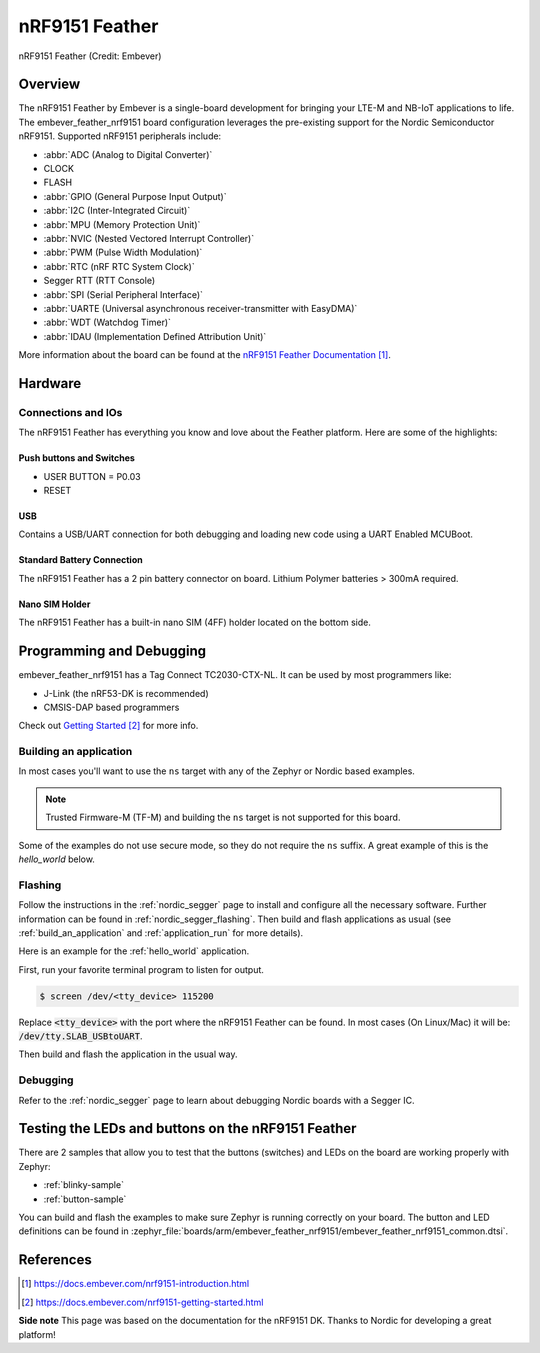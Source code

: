 .. _embever_feather_nrf9151:

nRF9151 Feather
###############

.. figure:: img/embever_feather_nrf9151.png
     :align: center
     :alt: Embever nRF9151 Feather

     nRF9151 Feather (Credit: Embever)

Overview
********

The nRF9151 Feather by Embever is a single-board development
for bringing your LTE-M and NB-IoT applications to life. The embever_feather_nrf9151
board configuration leverages the pre-existing support for the Nordic Semiconductor
nRF9151. Supported nRF9151 peripherals include:

* :abbr:`ADC (Analog to Digital Converter)`
* CLOCK
* FLASH
* :abbr:`GPIO (General Purpose Input Output)`
* :abbr:`I2C (Inter-Integrated Circuit)`
* :abbr:`MPU (Memory Protection Unit)`
* :abbr:`NVIC (Nested Vectored Interrupt Controller)`
* :abbr:`PWM (Pulse Width Modulation)`
* :abbr:`RTC (nRF RTC System Clock)`
* Segger RTT (RTT Console)
* :abbr:`SPI (Serial Peripheral Interface)`
* :abbr:`UARTE (Universal asynchronous receiver-transmitter with EasyDMA)`
* :abbr:`WDT (Watchdog Timer)`
* :abbr:`IDAU (Implementation Defined Attribution Unit)`

More information about the board can be found at the
`nRF9151 Feather Documentation`_.


Hardware
********

.. figure:: img/embever_feather_nrf9151_pinout.png
   :align: center
   :alt: nRF9151 Feather Features

Connections and IOs
===================

The nRF9151 Feather has everything you know and love about
the Feather platform. Here are some of the highlights:


Push buttons and Switches
-------------------------

* USER BUTTON = P0.03
* RESET

USB
---

Contains a USB/UART connection for both debugging and loading new
code using a UART Enabled MCUBoot.

Standard Battery Connection
----------------------------

The nRF9151 Feather has a 2 pin battery connector on board. Lithium Polymer batteries >
300mA required.

Nano SIM Holder
---------------

The nRF9151 Feather has a built-in nano SIM (4FF) holder located
on the bottom side.


Programming and Debugging
*************************

embever_feather_nrf9151 has a Tag Connect TC2030-CTX-NL. It can be used
by most programmers like:

* J-Link (the nRF53-DK is recommended)
* CMSIS-DAP based programmers

Check out `Getting Started`_ for more info.

Building an application
=======================

In most cases you'll want to use the ``ns`` target with any of the Zephyr
or Nordic based examples.

.. note::
   Trusted Firmware-M (TF-M) and building the ``ns`` target is not supported for this board.

Some of the examples do not use secure mode, so they do not require the
``ns`` suffix. A great example of this is the `hello_world` below.

Flashing
========

Follow the instructions in the :ref:`nordic_segger` page to install
and configure all the necessary software. Further information can be
found in :ref:`nordic_segger_flashing`. Then build and flash
applications as usual (see :ref:`build_an_application` and
:ref:`application_run` for more details).

Here is an example for the :ref:`hello_world` application.

First, run your favorite terminal program to listen for output.

.. code-block:: console

   $ screen /dev/<tty_device> 115200

Replace :code:`<tty_device>` with the port where the nRF9151 Feather
can be found. In most cases (On Linux/Mac) it will be: :code:`/dev/tty.SLAB_USBtoUART`.

Then build and flash the application in the usual way.

.. zephyr-app-commands::
   :zephyr-app: samples/hello_world
   :board: embever_feather_nrf9151
   :goals: build flash

Debugging
=========

Refer to the :ref:`nordic_segger` page to learn about debugging Nordic boards with a
Segger IC.


Testing the LEDs and buttons on the nRF9151 Feather
***************************************************

There are 2 samples that allow you to test that the buttons (switches) and LEDs on
the board are working properly with Zephyr:

* :ref:`blinky-sample`
* :ref:`button-sample`

You can build and flash the examples to make sure Zephyr is running correctly on
your board. The button and LED definitions can be found in
:zephyr_file:`boards/arm/embever_feather_nrf9151/embever_feather_nrf9151_common.dtsi`.

References
**********

.. target-notes::

**Side note** This page was based on the documentation for the nRF9151 DK. Thanks to Nordic for
developing a great platform!

.. _nRF9151 Feather Documentation: https://docs.embever.com/nrf9151-introduction.html
.. _Getting Started: https://docs.embever.com/nrf9151-getting-started.html
